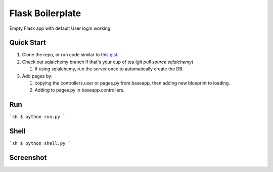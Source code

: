 ================================
Flask Boilerplate
================================

Empty Flask app with default User login working.

Quick Start
------------
#. Clone the repo, or run code similar to `this gist <https://gist.github.com/gaulinmp/c558a8cc9192eeda316d#file-new_flask_from_mold-sh>`_.

#. Check out sqlalchemy branch if that's your cup of tea (`git pull source sqlalchemy`)

   #. If using sqlalchemy, run the server once to automatically create the DB.

#. Add pages by:

   #. copying the controllers.user or pages.py from baseapp, then adding new blueprint to loading.

   #. Adding to pages.py in baseapp.controllers.


Run
----------------
```sh
$ python run.py
```

Shell
-----------------
```sh
$ python shell.py
```

Screenshot
-----------------

.. image:: https://raw.githubusercontent.com/gaulinmp/flask_mold/master/home.png
   :scale: 25 %
   :alt: Plain bootstrap white theme.
   :align: center
